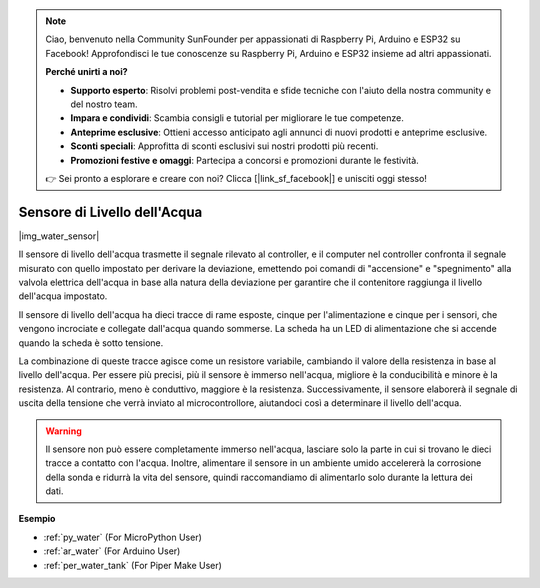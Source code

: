 .. note::

    Ciao, benvenuto nella Community SunFounder per appassionati di Raspberry Pi, Arduino e ESP32 su Facebook! Approfondisci le tue conoscenze su Raspberry Pi, Arduino e ESP32 insieme ad altri appassionati.

    **Perché unirti a noi?**

    - **Supporto esperto**: Risolvi problemi post-vendita e sfide tecniche con l'aiuto della nostra community e del nostro team.
    - **Impara e condividi**: Scambia consigli e tutorial per migliorare le tue competenze.
    - **Anteprime esclusive**: Ottieni accesso anticipato agli annunci di nuovi prodotti e anteprime esclusive.
    - **Sconti speciali**: Approfitta di sconti esclusivi sui nostri prodotti più recenti.
    - **Promozioni festive e omaggi**: Partecipa a concorsi e promozioni durante le festività.

    👉 Sei pronto a esplorare e creare con noi? Clicca [|link_sf_facebook|] e unisciti oggi stesso!

.. _cpn_water_level:

Sensore di Livello dell'Acqua
=================================

|img_water_sensor|

Il sensore di livello dell'acqua trasmette il segnale rilevato al controller, e il computer nel controller confronta il segnale misurato con quello impostato per derivare la deviazione, emettendo poi comandi di "accensione" e "spegnimento" alla valvola elettrica dell'acqua in base alla natura della deviazione per garantire che il contenitore raggiunga il livello dell'acqua impostato.

Il sensore di livello dell'acqua ha dieci tracce di rame esposte, cinque per l'alimentazione e cinque per i sensori, che vengono incrociate e collegate dall'acqua quando sommerse.
La scheda ha un LED di alimentazione che si accende quando la scheda è sotto tensione.

La combinazione di queste tracce agisce come un resistore variabile, cambiando il valore della resistenza in base al livello dell'acqua.
Per essere più precisi, più il sensore è immerso nell'acqua, migliore è la conducibilità e minore è la resistenza. Al contrario, meno è conduttivo, maggiore è la resistenza.
Successivamente, il sensore elaborerà il segnale di uscita della tensione che verrà inviato al microcontrollore, aiutandoci così a determinare il livello dell'acqua.


.. warning:: 
    Il sensore non può essere completamente immerso nell'acqua, lasciare solo la parte in cui si trovano le dieci tracce a contatto con l'acqua. Inoltre, alimentare il sensore in un ambiente umido accelererà la corrosione della sonda e ridurrà la vita del sensore, quindi raccomandiamo di alimentarlo solo durante la lettura dei dati.


**Esempio**

* :ref:`py_water` (For MicroPython User)
* :ref:`ar_water` (For Arduino User)
* :ref:`per_water_tank` (For Piper Make User)